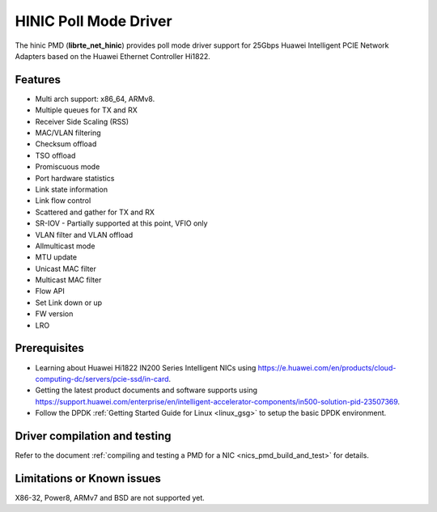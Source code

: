 ..  SPDX-License-Identifier: BSD-3-Clause
    Copyright(c) 2017 Huawei Technologies Co., Ltd


HINIC Poll Mode Driver
======================

The hinic PMD (**librte_net_hinic**) provides poll mode driver support
for 25Gbps Huawei Intelligent PCIE Network Adapters based on the
Huawei Ethernet Controller Hi1822.


Features
--------

- Multi arch support: x86_64, ARMv8.
- Multiple queues for TX and RX
- Receiver Side Scaling (RSS)
- MAC/VLAN filtering
- Checksum offload
- TSO offload
- Promiscuous mode
- Port hardware statistics
- Link state information
- Link flow control
- Scattered and gather for TX and RX
- SR-IOV - Partially supported at this point, VFIO only
- VLAN filter and VLAN offload
- Allmulticast mode
- MTU update
- Unicast MAC filter
- Multicast MAC filter
- Flow API
- Set Link down or up
- FW version
- LRO

Prerequisites
-------------

- Learning about Huawei Hi1822 IN200 Series Intelligent NICs using
  `<https://e.huawei.com/en/products/cloud-computing-dc/servers/pcie-ssd/in-card>`_.

- Getting the latest product documents and software supports using
  `<https://support.huawei.com/enterprise/en/intelligent-accelerator-components/in500-solution-pid-23507369>`_.

- Follow the DPDK :ref:`Getting Started Guide for Linux <linux_gsg>` to setup the basic DPDK environment.


Driver compilation and testing
------------------------------

Refer to the document :ref:`compiling and testing a PMD for a NIC <nics_pmd_build_and_test>`
for details.

Limitations or Known issues
---------------------------
X86-32, Power8, ARMv7 and BSD are not supported yet.
